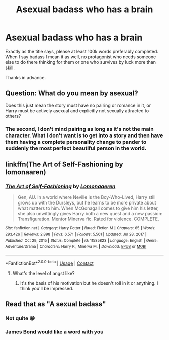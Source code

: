#+TITLE: Asexual badass who has a brain

* Asexual badass who has a brain
:PROPERTIES:
:Author: False-Author
:Score: 4
:DateUnix: 1613664360.0
:DateShort: 2021-Feb-18
:FlairText: Request
:END:
Exactly as the title says, please at least 100k words preferably completed. When I say badass I mean it as well, no protagonist who needs someone else to do there thinking for them or one who survives by luck more than skill.

Thanks in advance.


** Question: What do you mean by asexual?

Does this just mean the story must have no pairing or romance in it, or Harry must be actively asexual and explicitly not sexually attracted to others?
:PROPERTIES:
:Author: killer_quill
:Score: 6
:DateUnix: 1613665853.0
:DateShort: 2021-Feb-18
:END:

*** The second, I don't mind pairing as long as it's not the main character. What I don't want is to get into a story and then have them having a complete personality change to pander to suddenly the most perfect beautiful person in the world.
:PROPERTIES:
:Author: False-Author
:Score: 8
:DateUnix: 1613665967.0
:DateShort: 2021-Feb-18
:END:


** linkffn(The Art of Self-Fashioning by lomonaaren)
:PROPERTIES:
:Author: wordhammer
:Score: 5
:DateUnix: 1613666549.0
:DateShort: 2021-Feb-18
:END:

*** [[https://www.fanfiction.net/s/11585823/1/][*/The Art of Self-Fashioning/*]] by [[https://www.fanfiction.net/u/1265079/Lomonaaeren][/Lomonaaeren/]]

#+begin_quote
  Gen, AU. In a world where Neville is the Boy-Who-Lived, Harry still grows up with the Dursleys, but he learns to be more private about what matters to him. When McGonagall comes to give him his letter, she also unwittingly gives Harry both a new quest and a new passion: Transfiguration. Mentor Minerva fic. Rated for violence. COMPLETE.
#+end_quote

^{/Site/:} ^{fanfiction.net} ^{*|*} ^{/Category/:} ^{Harry} ^{Potter} ^{*|*} ^{/Rated/:} ^{Fiction} ^{M} ^{*|*} ^{/Chapters/:} ^{65} ^{*|*} ^{/Words/:} ^{293,426} ^{*|*} ^{/Reviews/:} ^{2,898} ^{*|*} ^{/Favs/:} ^{6,571} ^{*|*} ^{/Follows/:} ^{5,561} ^{*|*} ^{/Updated/:} ^{Jul} ^{28,} ^{2017} ^{*|*} ^{/Published/:} ^{Oct} ^{29,} ^{2015} ^{*|*} ^{/Status/:} ^{Complete} ^{*|*} ^{/id/:} ^{11585823} ^{*|*} ^{/Language/:} ^{English} ^{*|*} ^{/Genre/:} ^{Adventure/Drama} ^{*|*} ^{/Characters/:} ^{Harry} ^{P.,} ^{Minerva} ^{M.} ^{*|*} ^{/Download/:} ^{[[http://www.ff2ebook.com/old/ffn-bot/index.php?id=11585823&source=ff&filetype=epub][EPUB]]} ^{or} ^{[[http://www.ff2ebook.com/old/ffn-bot/index.php?id=11585823&source=ff&filetype=mobi][MOBI]]}

--------------

*FanfictionBot*^{2.0.0-beta} | [[https://github.com/FanfictionBot/reddit-ffn-bot/wiki/Usage][Usage]] | [[https://www.reddit.com/message/compose?to=tusing][Contact]]
:PROPERTIES:
:Author: FanfictionBot
:Score: 2
:DateUnix: 1613666575.0
:DateShort: 2021-Feb-18
:END:

**** What's the level of angst like?
:PROPERTIES:
:Author: False-Author
:Score: 1
:DateUnix: 1613682703.0
:DateShort: 2021-Feb-19
:END:

***** It's the basis of his motivation but he doesn't roll in it or anything. I think you'll be impressed.
:PROPERTIES:
:Author: wordhammer
:Score: 1
:DateUnix: 1613683148.0
:DateShort: 2021-Feb-19
:END:


** Read that as "A sexual badass"
:PROPERTIES:
:Author: Jon_Riptide
:Score: 3
:DateUnix: 1613669747.0
:DateShort: 2021-Feb-18
:END:

*** Not quite 😁
:PROPERTIES:
:Author: False-Author
:Score: 6
:DateUnix: 1613682673.0
:DateShort: 2021-Feb-19
:END:


*** James Bond would like a word with you
:PROPERTIES:
:Author: Consistent_Squash
:Score: 4
:DateUnix: 1613678723.0
:DateShort: 2021-Feb-18
:END:
